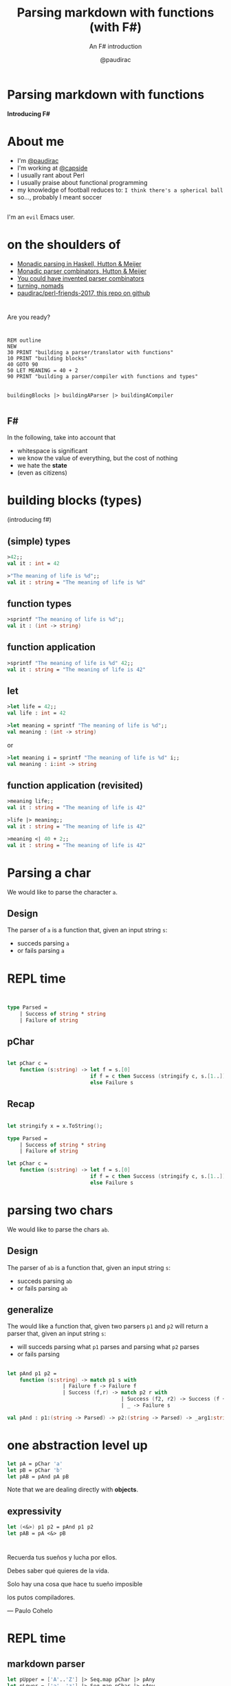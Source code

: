 #+title: Parsing markdown with functions (with F#)
#+subtitle: An F# introduction
#+author: @paudirac
#+email: pau.cervera@gmail.com

#+REVEAL_ROOT: https://cdn.jsdelivr.net/reveal.js/3.0.0/
#+REVEAL_EXTRA_CSS: ./css/stylesheet.css
#+REVEAL_THEME: black

#+OPTIONS: toc:nil
#+OPTIONS: num:nil
#+OPTIONS: reveal_title_slide:nil

#+MACRO: color @@html:<font color="$1">$2</font>@@


* Parsing markdown with functions
  :PROPERTIES:
  :reveal_background: ./images/inception.jpg
  :END: 

  *Introducing F#*

* About me
  :PROPERTIES:
  :reveal_background_transition: zoom
  :reveal_background: ./images/headroom.gif
  :END:

  #+ATTR_REVEAL: :frag (appear)
  - I'm [[https://twitter.com/paudirac][@paudirac]]
  - I'm working at [[https://twitter.com/capside][@capside]]
  - I usually rant about Perl
  - I usually praise about functional programming
  - my knowledge of football reduces to: =I think there's a spherical ball=
  - so…, probably I meant soccer

** 
  :PROPERTIES:
  :reveal_background: ./images/physics.jpg
  :END:

  #+ATTR_REVEAL: :frag (appear)
  I'm an =evil= Emacs user.
* on the shoulders of
  :PROPERTIES:
  :reveal_background: ./images/brain.jpeg
  :END:

  #+ATTR_REVEAL: :frag (appear)
  - [[https://eprints.nottingham.ac.uk/223/1/pearl.pdf][Monadic parsing in Haskell, Hutton & Meijer]]
  - [[http://www.cs.nott.ac.uk/~pszgmh/monparsing.pdf][Monadic parser combinators, Hutton & Meijer]]
  - [[http://theorangeduck.com/page/you-could-have-invented-parser-combinators][You could have invented parser combinators]]
  - [[https://github.com/capside-functional-nomads/turning][turning, nomads]]
  - [[https://github.com/paudirac/perl-friends-2017.git][paudirac/perl-friends-2017, this repo on github]]

* 
  Are you ready?

* 
  :PROPERTIES:
  :reveal_background: ./images/pills2.jpg
  :END:

  #+ATTR_REVEAL: :frag (appear)
  #+begin_src basic :eval never
  REM outline
  NEW
  30 PRINT "building a parser/translator with functions"
  10 PRINT "building blocks"
  40 GOTO 90
  50 LET MEANING = 40 + 2
  90 PRINT "building a parser/compiler with functions and types"
  #+end_src

** 
  :PROPERTIES:
  :reveal_background: ./images/rabbit-hole.png
  :END:

   #+begin_src fsharp :eval never
   buildingBlocks |> buildingAParser |> buildingACompiler
   #+end_src


* 
  :PROPERTIES:
  :reveal_background: ./images/parental-advisory.jpg
  :END:

** F#
  :PROPERTIES:
  :reveal_background: ./images/fsharp.png
  :END:

   #+ATTR_REVEAL: :frag (appear)
   In the following, take into account that
   #+ATTR_REVEAL: :frag (appear)
   - whitespace is significant
   - we know the value of everything, but the cost of nothing
   - we hate the *state*
   - (even as citizens)

* building blocks (types)
  :PROPERTIES:
  :reveal_background: ./images/building-blocks-free.png
  :END:
  (introducing f#)

** (simple) types
  :PROPERTIES:
  :reveal_background: ./images/building-blocks-free.png
  :END:
   #+ATTR_REVEAL: :frag (appear)
   #+begin_src fsharp :eval never
   >42;;
   val it : int = 42
   #+end_src
   #+ATTR_REVEAL: :frag (appear)
   #+begin_src fsharp :eval never
   >"The meaning of life is %d";;
   val it : string = "The meaning of life is %d"
   #+end_src


** function types
  :PROPERTIES:
  :reveal_background: ./images/building-blocks-free.png
  :END:
   #+ATTR_REVEAL: :frag (appear)
   #+begin_src fsharp :eval never
   >sprintf "The meaning of life is %d";;
   val it : (int -> string)
   #+end_src


** function application 
  :PROPERTIES:
  :reveal_background: ./images/building-blocks-free.png
  :END:

   #+ATTR_REVEAL: :frag (appear)
   #+begin_src fsharp :eval never
   >sprintf "The meaning of life is %d" 42;;
   val it : string = "The meaning of life is 42"
   #+end_src

** let 
  :PROPERTIES:
  :reveal_background: ./images/ET_Moon.jpg
  :END:
  
   #+ATTR_REVEAL: :frag (appear)
   #+begin_src fsharp :eval never
   >let life = 42;;
   val life : int = 42
   #+end_src

   #+ATTR_REVEAL: :frag (appear)
   #+begin_src fsharp :eval never
   >let meaning = sprintf "The meaning of life is %d";;
   val meaning : (int -> string)
   #+end_src

   #+ATTR_REVEAL: :frag (appear)
   or 
   #+ATTR_REVEAL: :frag (appear)
   #+begin_src fsharp :eval never
   >let meaning i = sprintf "The meaning of life is %d" i;;
   val meaning : i:int -> string
   #+end_src

** function application (revisited)
  :PROPERTIES:
  :reveal_background: ./images/ET_Moon.jpg
  :END:

   #+ATTR_REVEAL: :frag (appear)
   #+begin_src fsharp :eval never
   >meaning life;;
   val it : string = "The meaning of life is 42"
   #+end_src

   #+ATTR_REVEAL: :frag (appear)
   #+begin_src fsharp :eval never
   >life |> meaning;;
   val it : string = "The meaning of life is 42"
   #+end_src

   #+ATTR_REVEAL: :frag (appear)
   #+begin_src fsharp :eval never
   >meaning <| 40 + 2;;
   val it : string = "The meaning of life is 42"
   #+end_src

* Parsing a char
  :PROPERTIES:
  :reveal_background: ./images/design.jpg
  :END:

  #+ATTR_REVEAL: :frag (appear)
  We would like to parse the character ~a~.
  
** Design
   :PROPERTIES:
   :reveal_background: ./images/design.jpg
   :END:
  
   #+ATTR_REVEAL: :frag (appear)
   The parser of =a= is a function that, given an input string
   =s=:

   #+ATTR_REVEAL: :frag (appear)
   - succeds parsing =a=
   - or fails parsing =a=

* REPL time 
  :PROPERTIES:
  :reveal_background: ./images/inception-free.jpg
  :END:

** 
  :PROPERTIES:
  :reveal_background: ./images/inception-free.jpg
  :END:


   #+begin_src fsharp :eval never
   
type Parsed =
    | Success of string * string
    | Failure of string

   #+end_src

** pChar
  :PROPERTIES:
  :reveal_background: ./images/inception-free.jpg
  :END:


   #+begin_src fsharp :eval never
   
let pChar c =
    function (s:string) -> let f = s.[0]
                           if f = c then Success (stringify c, s.[1..])
                           else Failure s

   #+end_src

** Recap
  :PROPERTIES:
  :reveal_background: ./images/monolith-apes.jpg
  :END:

   #+begin_src fsharp :eval never
   
let stringify x = x.ToString();

type Parsed =
    | Success of string * string
    | Failure of string

let pChar c =
    function (s:string) -> let f = s.[0]
                           if f = c then Success (stringify c, s.[1..])
                           else Failure s

   #+end_src

* parsing two chars 
  :PROPERTIES:
  :reveal_background: ./images/design2.jpg
  :END:

  #+ATTR_REVEAL: :frag (appear)
  We would like to parse the chars =ab=.


** Design
  :PROPERTIES:
  :reveal_background: ./images/design2.jpg
  :END:

  #+ATTR_REVEAL: :frag (appear)
  The parser of =ab= is a function that, given an input string
  =s=:

  #+ATTR_REVEAL: :frag (appear)
   - succeds parsing =ab=
   - or fails parsing =ab=

** generalize 
  :PROPERTIES:
  :reveal_background: ./images/design2.jpg
  :END:

  #+ATTR_REVEAL: :frag (appear)
  The would like a function that, given two parsers =p1= and =p2=
  will return a parser that, given an input string
  =s=:

  #+ATTR_REVEAL: :frag (appear)
   - will succeds parsing what =p1= parses and parsing what =p2= parses
   - or fails parsing

** 
  :PROPERTIES:
  :reveal_background: ./images/design2.jpg
  :END:

   #+begin_src fsharp :eval never
let pAnd p1 p2 =
    function (s:string) -> match p1 s with
                  | Failure f -> Failure f
                  | Success (f,r) -> match p2 r with
                                     | Success (f2, r2) -> Success (f + f2, r2)
                                     | _ -> Failure s
   #+end_src

   #+begin_src fsharp :eval never
val pAnd : p1:(string -> Parsed) -> p2:(string -> Parsed) -> _arg1:string -> Parsed
   #+end_src

* one abstraction level up
  :PROPERTIES:
  :reveal_background: ./images/monolith-moon.jpg
  :END:

   #+ATTR_REVEAL: :frag (appear)
   #+begin_src fsharp :eval never
let pA = pChar 'a'
let pB = pChar 'b'
let pAB = pAnd pA pB
   #+end_src

   #+ATTR_REVEAL: :frag (appear)
   Note that we are dealing directly with *objects*.

** expressivity
  :PROPERTIES:
  :reveal_background: ./images/monolith-moon.jpg
  :END:

   #+begin_src fsharp :eval never
let (<&>) p1 p2 = pAnd p1 p2
let pAB = pA <&> pB
   #+end_src

* 
  :PROPERTIES:
  :reveal_background: ./images/zen.jpg
  :END:

** 
  :PROPERTIES:
  :reveal_background: ./images/zen2.jpg
  :END:

    #+ATTR_REVEAL: :frag (appear)
    Recuerda tus sueños y lucha por ellos. 
    #+ATTR_REVEAL: :frag (appear)
    Debes saber qué quieres de la vida. 
    #+ATTR_REVEAL: :frag (appear)
    Solo hay una cosa que hace tu sueño imposible
    #+ATTR_REVEAL: :frag (appear)
    los putos compiladores.
    #+ATTR_REVEAL: :frag (appear)
    — Paulo Cohelo


* REPL time
  :PROPERTIES:
  :reveal_background: ./images/doc.jpg
  :END:

** markdown parser
   :PROPERTIES:
   :reveal_background: ./images/jupiter-monolith.jpg
   :END:

    #+ATTR_REVEAL: :frag (appear)
    #+begin_src fsharp :eval never
 let pUpper = ['A'..'Z'] |> Seq.map pChar |> pAny
 let pLower = ['a'..'z'] |> Seq.map pChar |> pAny
 let pAlpha = pUpper <|> pLower
 let pExtra = ['!'; '?'; '*'] |> Seq.map pChar |> pAny
 let pValid = pAlpha <|> pExtra
 let pSpace = pChar ' '
 let pWhite = pMany1 pSpace
 let pWord = pMany1 pAlpha
 let pUnmarkedText = pMany (pWord <|> pWhite)
 let rec pBold = pChar '*' <&> ((fun s -> pItalic s) <|> 
                         pUnmarkedText) <&> pChar '*' |> pApply (wrapWith "b")
 and pItalic = pChar '_' <&> ((fun s -> pBold s) <|> 
                     pUnmarkedText) <&> pChar '_' |> pApply (wrapWith "i")
 and pMarkedText = pUnmarkedText <|> (fun s -> pBold s) <|> (fun s -> pItalic s)
 and pText = pMany (pUnmarkedText <|> pMarkedText)
    #+end_src

* case study: pSeq
  :PROPERTIES:
  :reveal_background: ./images/design4.jpg
  :END:

** design
  :PROPERTIES:
  :reveal_background: ./images/design4.jpg
  :END:

  #+ATTR_REVEAL: :frag (appear)
  The would like a function that, given a sequences of parsers =ps=
  will return a parser that, given an input string
  =s=:

  #+ATTR_REVEAL: :frag (appear)
   - will succeds parsing what =p1= parses and keep parsing what =p2= parses,
     thill the 
   - or fails parsing

** recursive
  :PROPERTIES:
  :reveal_background: ./images/design4.jpg
  :END:

  [[https://www.google.es/search?q=recursion][what is recursion?]]

  #+ATTR_REVEAL: :frag (appear)
   #+begin_src fsharp :eval never
let pSeq ps =
    let plist = ps |> Seq.toList
    function s ->
        let rec parse parsers acc rest =
            match parsers with
            | [] -> Success (acc, rest)
            | p::ps' -> let r = p rest
                        match r with
                        | Success (a, b) -> parse ps' (acc + a) b
                        | Failure f -> r
        parse plist "" s
   #+end_src

** how fold works
  :PROPERTIES:
  :reveal_background: ./images/design4.jpg
  :END:

  #+ATTR_REVEAL: :frag (appear)
   From the docs:
  #+ATTR_REVEAL: :frag (appear)
   #+begin_src fsharp :eval never
Seq.fold : ('State -> 'T -> 'State) -> 'State -> seq<'T> -> 'State
   #+end_src

  #+ATTR_REVEAL: :frag (appear)
   #+begin_src fsharp :eval never
> Seq.fold (fun acc n -> acc + (sprintf "%d" n)) "" [1;2;3];;
val it : string = "123"
> Seq.fold;;
val it : (('a -> 'b -> 'a) -> 'a -> seq<'b> -> 'a)
   #+end_src

** fold over parsers
  :PROPERTIES:
  :reveal_background: ./images/monolith-elder.png
  :END:

   #+begin_src fsharp :eval never
let pSeq' (ps: Parser seq) =
    let folder (acc: Parser) (p: Parser) : Parser = acc <&> p
    Seq.fold folder pUnit ps    
   #+end_src

* one abstraction level up 

** unknown territory
  :PROPERTIES:
  :reveal_background: ./images/mars.jpg
  :END:

** unit, zero & succeed
  :PROPERTIES:
  :reveal_background: ./images/mars.jpg
  :END:

   #+begin_src fsharp :eval never
let pAdvance = 
    function s -> match explode s with
                    | [] -> Failure s
                    | c::cs -> Success (implode [c], implode cs)

let succeed v = function s -> Success(v, s)

let pZero = function s -> Failure s
let pUnit = succeed ""
   #+end_src

** bind
  :PROPERTIES:
  :reveal_background: ./images/mars.jpg
  :END:

   #+begin_src fsharp :eval never
let pBind p f =
    function s -> match p s with
                    | Success (s', r) -> let p' = f s' in p' r
                    | _ -> Failure s

let (>>=) p f = pBind p f

let succeed v = function s -> Success(v, s)
   #+end_src

** introducing bind
  :PROPERTIES:
  :reveal_background: ./images/mars.jpg
  :END:

  #+ATTR_REVEAL: :frag (appear)
   #+begin_src fsharp :eval never
> (pA >>= fun a -> pB >>= fun b -> pC >>= fun c -> 
          pUnit >>= fun empty -> succeed (a + b + c + empty)) "abcdefgh";;
val it : Parsed = Success ("abc","defgh")
> (pA >>= fun a -> pB >>= fun b -> pC >>= fun c -> 
          pUnit >>= fun empty -> succeed (a + b + c + empty)) "aaaabcdefgh";;
val it : Parsed = Failure "aaabcdefgh"
   #+end_src

  #+ATTR_REVEAL: :frag (appear)
   #+begin_src fsharp :eval never
> (pA >>= fun a ->
-            pB >>= fun b ->
-                       succeed (a + b)) "abcdef";;
val it : Parsed = Success ("ab","cdef")
   #+end_src

  #+ATTR_REVEAL: :frag (appear)
   #+begin_src fsharp :eval never
> let abc = a >>= fun a' -> b >>= fun b' -> c >>= fun c' -> succeed (a' + b' + c');;
val abc : (string -> Parsed)
> abc "abcdef";;
val it : Parsed = Success ("abc","def")
   #+end_src

* THANKS
